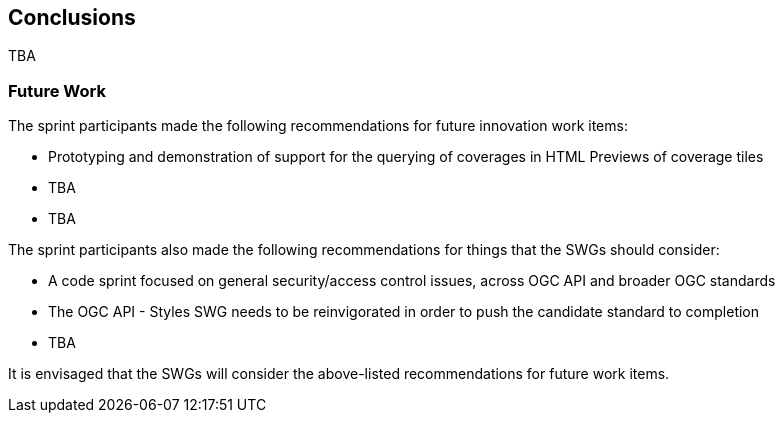 [[conclusions]]
== Conclusions

TBA

=== Future Work

The sprint participants made the following recommendations for future innovation work items:

* Prototyping and demonstration of support for the querying of coverages in HTML Previews of coverage tiles
* TBA
* TBA

The sprint participants also made the following recommendations for things that the SWGs should consider:

* A code sprint focused on general security/access control issues, across OGC API and broader OGC standards
* The OGC API - Styles SWG needs to be reinvigorated in order to push the candidate standard to completion
* TBA

It is envisaged that the SWGs will consider the above-listed recommendations for future work items.

